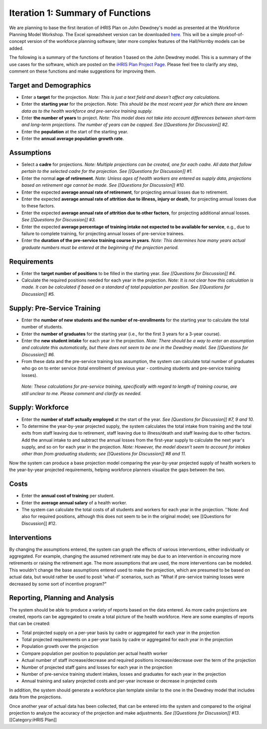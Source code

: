 Iteration 1: Summary of Functions
================================================

We are planning to base the first iteration of iHRIS Plan on John Dewdney's model as presented at the Workforce Planning Model Workshop. The Excel spreadsheet version can be downloaded `here <http://pcwww.liv.ac.uk/~martinea/hrtools/Dewdney%20demonstration%20Workforce%20Model-Organisation.xls>`_. This will be a simple proof-of-concept version of the workforce planning software; later more complex features of the Hall/Hornby models can be added. 

The following is a summary of the functions of Iteration 1 based on the John Dewdney model. This is a summary of the use cases for the software, which are posted on the `iHRIS Plan Project Page <http://www.capacityproject.org/hris/suite/ihris_plan.php>`_. Please feel free to clarify any step, comment on these functions and make suggestions for improving them.



Target and Demographics
^^^^^^^^^^^^^^^^^^^^^^^


* Enter a **target** for the projection. *Note: This is just a text field and doesn't affect any calculations.*
* Enter the **starting year** for the projection. *Note: This should be the most recent year for which there are known data as to the health workforce and pre-service training supply.*
* Enter **the number of years** to project. *Note: This model does not take into account differences between short-term and long-term projections. The number of years can be capped. See [[Questions for Discussion]] #2.*
* Enter the **population** at the start of the starting year.
* Enter the **annual average population growth rate**.


Assumptions
^^^^^^^^^^^


* Select a **cadre** for projections. *Note: Multiple projections can be created, one for each cadre. All data that follow pertain to the selected cadre for the projection. See [[Questions for Discussion]] #1.*
* Enter the normal **age of retirement**. *Note: Unless ages of health workers are entered as supply data, projections based on retirement age cannot be made. See [[Questions for Discussion]] #10.*
* Enter the expected **average annual rate of retirement**, for projecting annual losses due to retirement.
* Enter the expected **average annual rate of attrition due to illness, injury or death**, for projecting annual losses due to these factors.
* Enter the expected **average annual rate of attrition due to other factors**, for projecting additional annual losses. *See [[Questions for Discussion]] #3.*
* Enter the expected **average percentage of training intake not expected to be available for service**, e.g., due to failure to complete training, for projecting annual losses of pre-service trainees.
* Enter the **duration of the pre-service training course in years**. *Note: This determines how many years actual graduate numbers must be entered at the beginning of the projection period.*


Requirements
^^^^^^^^^^^^


* Enter the **target number of positions** to be filled in the starting year. *See [[Questions for Discussion]] #4.*
* Calculate the required positions needed for each year in the projection. *Note: It is not clear how this calculation is made. It can be calculated if based on a standard of total population per position. See [[Questions for Discussion]] #5.*


Supply: Pre-Service Training
^^^^^^^^^^^^^^^^^^^^^^^^^^^^


* Enter the **number of new students and the number of re-enrollments** for the starting year to calculate the total number of students.
* Enter the **number of graduates** for the starting year (i.e., for the first 3 years for a 3-year course).
* Enter the **new student intake** for each year in the projection. *Note: There should be a way to enter an assumption and calculate this automatically, but there does not seem to be one in the Dewdney model. See [[Questions for Discussion]] #6.*
* From these data and the pre-service training loss assumption, the system can calculate total number of graduates who go on to enter service (total enrollment of previous year - continuing students and pre-service training losses).

 *Note: These calculations for pre-service training, specifically with regard to length of training course, are still unclear to me. Please comment and clarify as needed.*


Supply: Workforce
^^^^^^^^^^^^^^^^^


* Enter the **number of staff actually employed** at the start of the year. *See [Questions for Discussion]] #7, 9 and 10.*
* To determine the year-by-year projected supply, the system calculates the total intake from training and the total exits from staff leaving due to retirement, staff leaving due to illness/death and staff leaving due to other factors. Add the annual intake to and subtract the annual losses from the first-year supply to calculate the next year's supply, and so on for each year in the projection. *Note: However, the model doesn't seem to account for intakes other than from graduating students; see [[Questions for Discussion]] #8 and 11.*

Now the system can produce a base projection model comparing the year-by-year projected supply of health workers to the year-by-year projected requirements, helping workforce planners visualize the gaps between the two.


Costs
^^^^^


* Enter the **annual cost of training** per student.
* Enter the **average annual salary** of a health worker.
* The system can calculate the total costs of all students and workers for each year in the projection. ''Note: And also for required positions, although this does not seem to be in the original model; see [[Questions for Discussion]] #12.


Interventions
^^^^^^^^^^^^^

By changing the assumptions entered, the system can graph the effects of various interventions, either individually or aggregated. For example, changing the assumed retirement rate may be due to an intervention in encouring more retirements or raising the retirement age. The more assumptions that are used, the more interventions can be modeled. This wouldn't change the base assumptions entered used to make the projection, which are presumed to be based on actual data, but would rather be used to posit 'what-if' scenarios, such as "What if pre-service training losses were decreased by some sort of incentive program?"


Reporting, Planning and Analysis
^^^^^^^^^^^^^^^^^^^^^^^^^^^^^^^^

The system should be able to produce a variety of reports based on the data entered. As more cadre projections are created, reports can be aggregated to create a total picture of the health workforce. Here are some examples of reports that can be created:



* Total projected supply on a per-year basis by cadre or aggregated for each year in the projection
* Total projected requirements on a per-year basis by cadre or aggregated for each year in the projection
* Population growth over the projection
* Compare population per position to population per actual health worker
* Actual number of staff increase/decrease and required positions increase/decrease over the term of the projection
* Number of projected staff gains and losses for each year in the projection
* Number of pre-service training student intakes, losses and graduates for each year in the projection
* Annual training and salary projected costs and per-year increase or decrease in projected costs

In addition, the system should generate a workforce plan template similar to the one in the Dewdney model that includes data from the projections.

Once another year of actual data has been collected, that can be entered into the system and compared to the original projection to analyze the accuracy of the projection and make adjustments. *See [[Questions for Discussion]] #13.*
[[Category:iHRIS Plan]]
